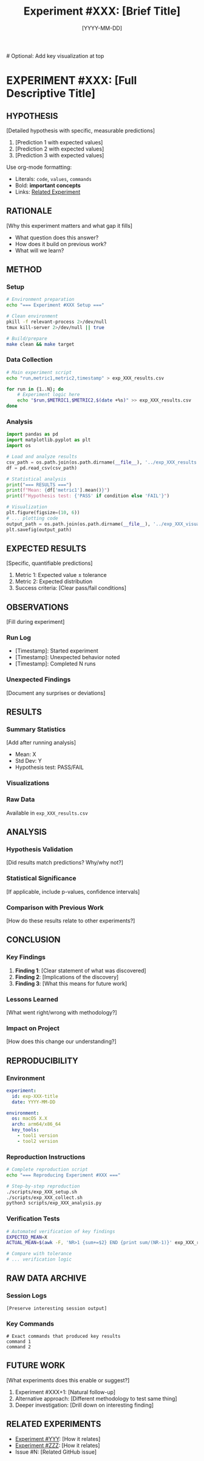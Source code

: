 #+TITLE: Experiment #XXX: [Brief Title]
#+DATE: [YYYY-MM-DD]

[[file:exp_XXX_visualization.png]]  # Optional: Add key visualization at top

* EXPERIMENT #XXX: [Full Descriptive Title]
:PROPERTIES:
:ID: exp-XXX-[hyphenated-title]
:HYPOTHESIS: [One-line hypothesis statement]
:END:

** HYPOTHESIS
[Detailed hypothesis with specific, measurable predictions]
1. [Prediction 1 with expected values]
2. [Prediction 2 with expected values]
3. [Prediction 3 with expected values]

Use org-mode formatting:
- Literals: ~code~, ~values~, ~commands~
- Bold: *important concepts*
- Links: [[file:other_exp.org][Related Experiment]]

** RATIONALE
[Why this experiment matters and what gap it fills]
- What question does this answer?
- How does it build on previous work?
- What will we learn?

** METHOD
*** Setup
#+begin_src bash :tangle scripts/exp_XXX_setup.sh :shebang #!/bin/bash
# Environment preparation
echo "=== Experiment #XXX Setup ==="

# Clean environment
pkill -f relevant-process 2>/dev/null
tmux kill-server 2>/dev/null || true

# Build/prepare
make clean && make target
#+end_src

*** Data Collection
#+begin_src bash :tangle scripts/exp_XXX_collect.sh :shebang #!/bin/bash
# Main experiment script
echo "run,metric1,metric2,timestamp" > exp_XXX_results.csv

for run in {1..N}; do
    # Experiment logic here
    echo "$run,$METRIC1,$METRIC2,$(date +%s)" >> exp_XXX_results.csv
done
#+end_src

*** Analysis
#+begin_src python :tangle scripts/exp_XXX_analysis.py
import pandas as pd
import matplotlib.pyplot as plt
import os

# Load and analyze results
csv_path = os.path.join(os.path.dirname(__file__), '../exp_XXX_results.csv')
df = pd.read_csv(csv_path)

# Statistical analysis
print("=== RESULTS ===")
print(f"Mean: {df['metric1'].mean()}")
print(f"Hypothesis test: {'PASS' if condition else 'FAIL'}")

# Visualization
plt.figure(figsize=(10, 6))
# ... plotting code
output_path = os.path.join(os.path.dirname(__file__), '../exp_XXX_visualization.png')
plt.savefig(output_path)
#+end_src

** EXPECTED RESULTS
[Specific, quantifiable predictions]
1. Metric 1: Expected value ± tolerance
2. Metric 2: Expected distribution
3. Success criteria: [Clear pass/fail conditions]

** OBSERVATIONS
[Fill during experiment]
*** Run Log
- [Timestamp]: Started experiment
- [Timestamp]: Unexpected behavior noted
- [Timestamp]: Completed N runs

*** Unexpected Findings
[Document any surprises or deviations]

** RESULTS
*** Summary Statistics
[Add after running analysis]
- Mean: X
- Std Dev: Y
- Hypothesis test: PASS/FAIL

*** Visualizations
[[file:exp_XXX_visualization.png]]

*** Raw Data
Available in ~exp_XXX_results.csv~

** ANALYSIS
*** Hypothesis Validation
[Did results match predictions? Why/why not?]

*** Statistical Significance
[If applicable, include p-values, confidence intervals]

*** Comparison with Previous Work
[How do these results relate to other experiments?]

** CONCLUSION
*** Key Findings
1. *Finding 1*: [Clear statement of what was discovered]
2. *Finding 2*: [Implications of the discovery]
3. *Finding 3*: [What this means for future work]

*** Lessons Learned
[What went right/wrong with methodology?]

*** Impact on Project
[How does this change our understanding?]

** REPRODUCIBILITY
*** Environment
#+begin_src yaml :tangle .expXXX/environment.yaml
experiment:
  id: exp-XXX-title
  date: YYYY-MM-DD
  
environment:
  os: macOS X.X
  arch: arm64/x86_64
  key_tools:
    - tool1 version
    - tool2 version
#+end_src

*** Reproduction Instructions
#+begin_src bash :tangle scripts/reproduce_exp_XXX.sh :shebang #!/bin/bash
# Complete reproduction script
echo "=== Reproducing Experiment #XXX ==="

# Step-by-step reproduction
./scripts/exp_XXX_setup.sh
./scripts/exp_XXX_collect.sh
python3 scripts/exp_XXX_analysis.py
#+end_src

*** Verification Tests
#+begin_src bash :tangle scripts/verify_exp_XXX.sh :shebang #!/bin/bash
# Automated verification of key findings
EXPECTED_MEAN=X
ACTUAL_MEAN=$(awk -F, 'NR>1 {sum+=$2} END {print sum/(NR-1)}' exp_XXX_results.csv)

# Compare with tolerance
# ... verification logic
#+end_src

** RAW DATA ARCHIVE
*** Session Logs
#+begin_src text :tangle data/exp_XXX_session.log
[Preserve interesting session output]
#+end_src

*** Key Commands
#+begin_src text :tangle data/exp_XXX_commands.txt
# Exact commands that produced key results
command 1
command 2
#+end_src

** FUTURE WORK
[What experiments does this enable or suggest?]
1. Experiment #XXX+1: [Natural follow-up]
2. Alternative approach: [Different methodology to test same thing]
3. Deeper investigation: [Drill down on interesting finding]

** RELATED EXPERIMENTS
- [[file:exp_YYY.org][Experiment #YYY]]: [How it relates]
- [[file:exp_ZZZ.org][Experiment #ZZZ]]: [How it relates]
- Issue #N: [Related GitHub issue]

# === METADATA (Do not edit manually) ===
# Experiment-Status: PLANNING|IN-PROGRESS|COMPLETE|FAILED
# Data-Files: exp_XXX_results.csv, exp_XXX_visualization.png
# Scripts: setup.sh, collect.sh, analysis.py, reproduce.sh
# Time-Estimate: X minutes/hours
# Actual-Time: Y minutes/hours
